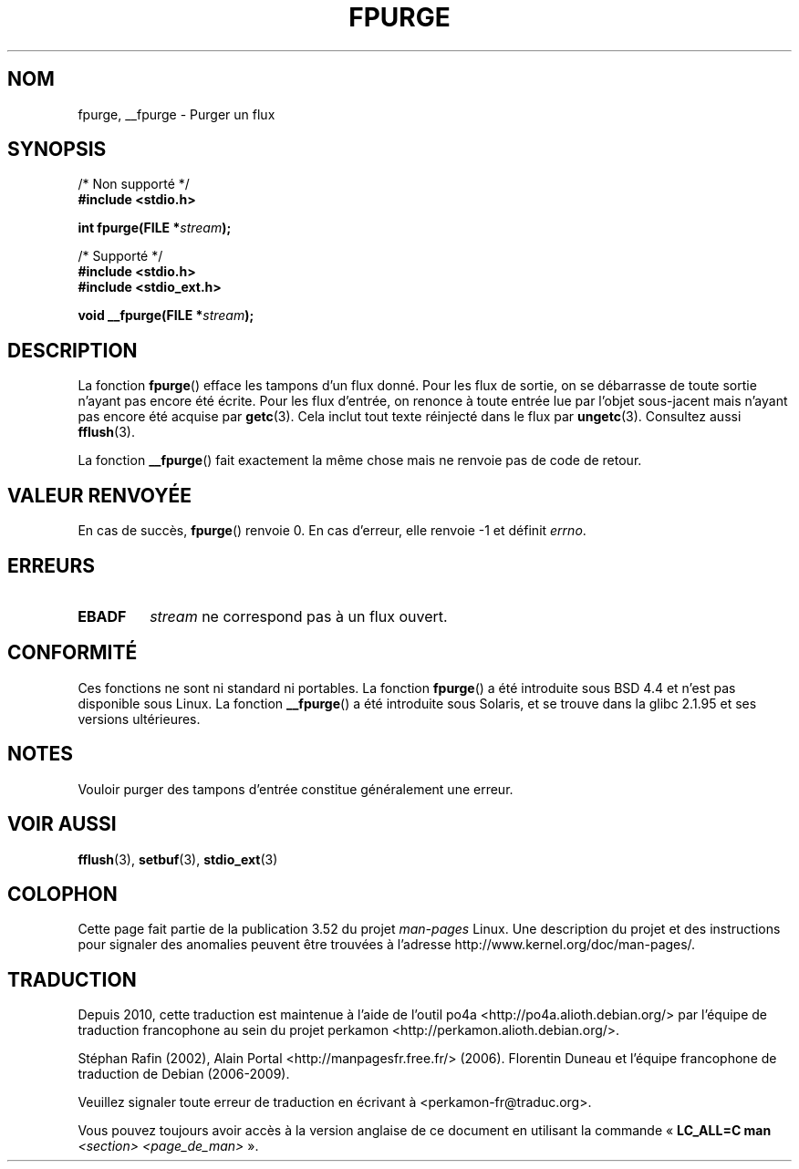.\" Copyright (C) 2001 Andries Brouwer <aeb@cwi.nl>.
.\"
.\" %%%LICENSE_START(VERBATIM)
.\" Permission is granted to make and distribute verbatim copies of this
.\" manual provided the copyright notice and this permission notice are
.\" preserved on all copies.
.\"
.\" Permission is granted to copy and distribute modified versions of this
.\" manual under the conditions for verbatim copying, provided that the
.\" entire resulting derived work is distributed under the terms of a
.\" permission notice identical to this one.
.\"
.\" Since the Linux kernel and libraries are constantly changing, this
.\" manual page may be incorrect or out-of-date.  The author(s) assume no
.\" responsibility for errors or omissions, or for damages resulting from
.\" the use of the information contained herein.  The author(s) may not
.\" have taken the same level of care in the production of this manual,
.\" which is licensed free of charge, as they might when working
.\" professionally.
.\"
.\" Formatted or processed versions of this manual, if unaccompanied by
.\" the source, must acknowledge the copyright and authors of this work.
.\" %%%LICENSE_END
.\"
.\"*******************************************************************
.\"
.\" This file was generated with po4a. Translate the source file.
.\"
.\"*******************************************************************
.TH FPURGE 3 "15 décembre 2001" "" "Manuel du programmeur Linux"
.SH NOM
fpurge, __fpurge \- Purger un flux
.SH SYNOPSIS
.nf
/* Non supporté */
\fB#include <stdio.h>\fP
.sp
\fBint fpurge(FILE *\fP\fIstream\fP\fB);\fP
.sp
/* Supporté */
\fB#include <stdio.h>\fP
.br
\fB#include <stdio_ext.h>\fP
.sp
\fBvoid  __fpurge(FILE *\fP\fIstream\fP\fB);\fP
.fi
.SH DESCRIPTION
La fonction \fBfpurge\fP() efface les tampons d'un flux donné. Pour les flux de
sortie, on se débarrasse de toute sortie n'ayant pas encore été écrite. Pour
les flux d'entrée, on renonce à toute entrée lue par l'objet sous\-jacent
mais n'ayant pas encore été acquise par \fBgetc\fP(3). Cela inclut tout texte
réinjecté dans le flux par \fBungetc\fP(3). Consultez aussi \fBfflush\fP(3).
.LP
La fonction \fB__fpurge\fP() fait exactement la même chose mais ne renvoie pas
de code de retour.
.SH "VALEUR RENVOYÉE"
En cas de succès, \fBfpurge\fP() renvoie 0. En cas d'erreur, elle renvoie \-1 et
définit \fIerrno\fP.
.SH ERREURS
.TP 
\fBEBADF\fP
\fIstream\fP ne correspond pas à un flux ouvert.
.SH CONFORMITÉ
Ces fonctions ne sont ni standard ni portables. La fonction \fBfpurge\fP() a
été introduite sous BSD\ 4.4 et n'est pas disponible sous Linux. La fonction
\fB__fpurge\fP() a été introduite sous Solaris, et se trouve dans la glibc\ 2.1.95 et ses versions ultérieures.
.SH NOTES
Vouloir purger des tampons d'entrée constitue généralement une erreur.
.SH "VOIR AUSSI"
.\" .BR fclean (3),
\fBfflush\fP(3), \fBsetbuf\fP(3), \fBstdio_ext\fP(3)
.SH COLOPHON
Cette page fait partie de la publication 3.52 du projet \fIman\-pages\fP
Linux. Une description du projet et des instructions pour signaler des
anomalies peuvent être trouvées à l'adresse
\%http://www.kernel.org/doc/man\-pages/.
.SH TRADUCTION
Depuis 2010, cette traduction est maintenue à l'aide de l'outil
po4a <http://po4a.alioth.debian.org/> par l'équipe de
traduction francophone au sein du projet perkamon
<http://perkamon.alioth.debian.org/>.
.PP
Stéphan Rafin (2002),
Alain Portal <http://manpagesfr.free.fr/>\ (2006).
Florentin Duneau et l'équipe francophone de traduction de Debian\ (2006-2009).
.PP
Veuillez signaler toute erreur de traduction en écrivant à
<perkamon\-fr@traduc.org>.
.PP
Vous pouvez toujours avoir accès à la version anglaise de ce document en
utilisant la commande
«\ \fBLC_ALL=C\ man\fR \fI<section>\fR\ \fI<page_de_man>\fR\ ».
